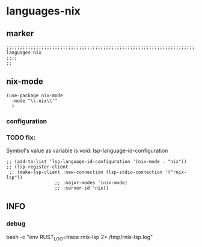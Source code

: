 * languages-nix
** marker
#+begin_src elisp
  ;;;;;;;;;;;;;;;;;;;;;;;;;;;;;;;;;;;;;;;;;;;;;;;;;;;;;;;;;;;;;;;;;;;;;;;;;;;;;;;;;;;;;;;;;;;;;;;;;;;;; languages-nix
  ;;;;
  ;;
#+end_src
** nix-mode
#+begin_src elisp
  (use-package nix-mode
    :mode "\\.nix\\'"
    )
#+end_src
*** configuration
*** TODO fix:
Symbol's value as variable is void: lsp-language-id-configuration
#+begin_src elisp
  ;; (add-to-list 'lsp-language-id-configuration '(nix-mode . "nix"))
  ;; (lsp-register-client
   ;; (make-lsp-client :new-connection (lsp-stdio-connection '("rnix-lsp"))
                    ;; :major-modes '(nix-mode)
                    ;; :server-id 'nix))
#+end_src
** INFO
*** debug
#+begin_example shell
  bash -c "env RUST_LOG=trace rnix-lsp 2> /tmp/rnix-lsp.log"
#+end_example
